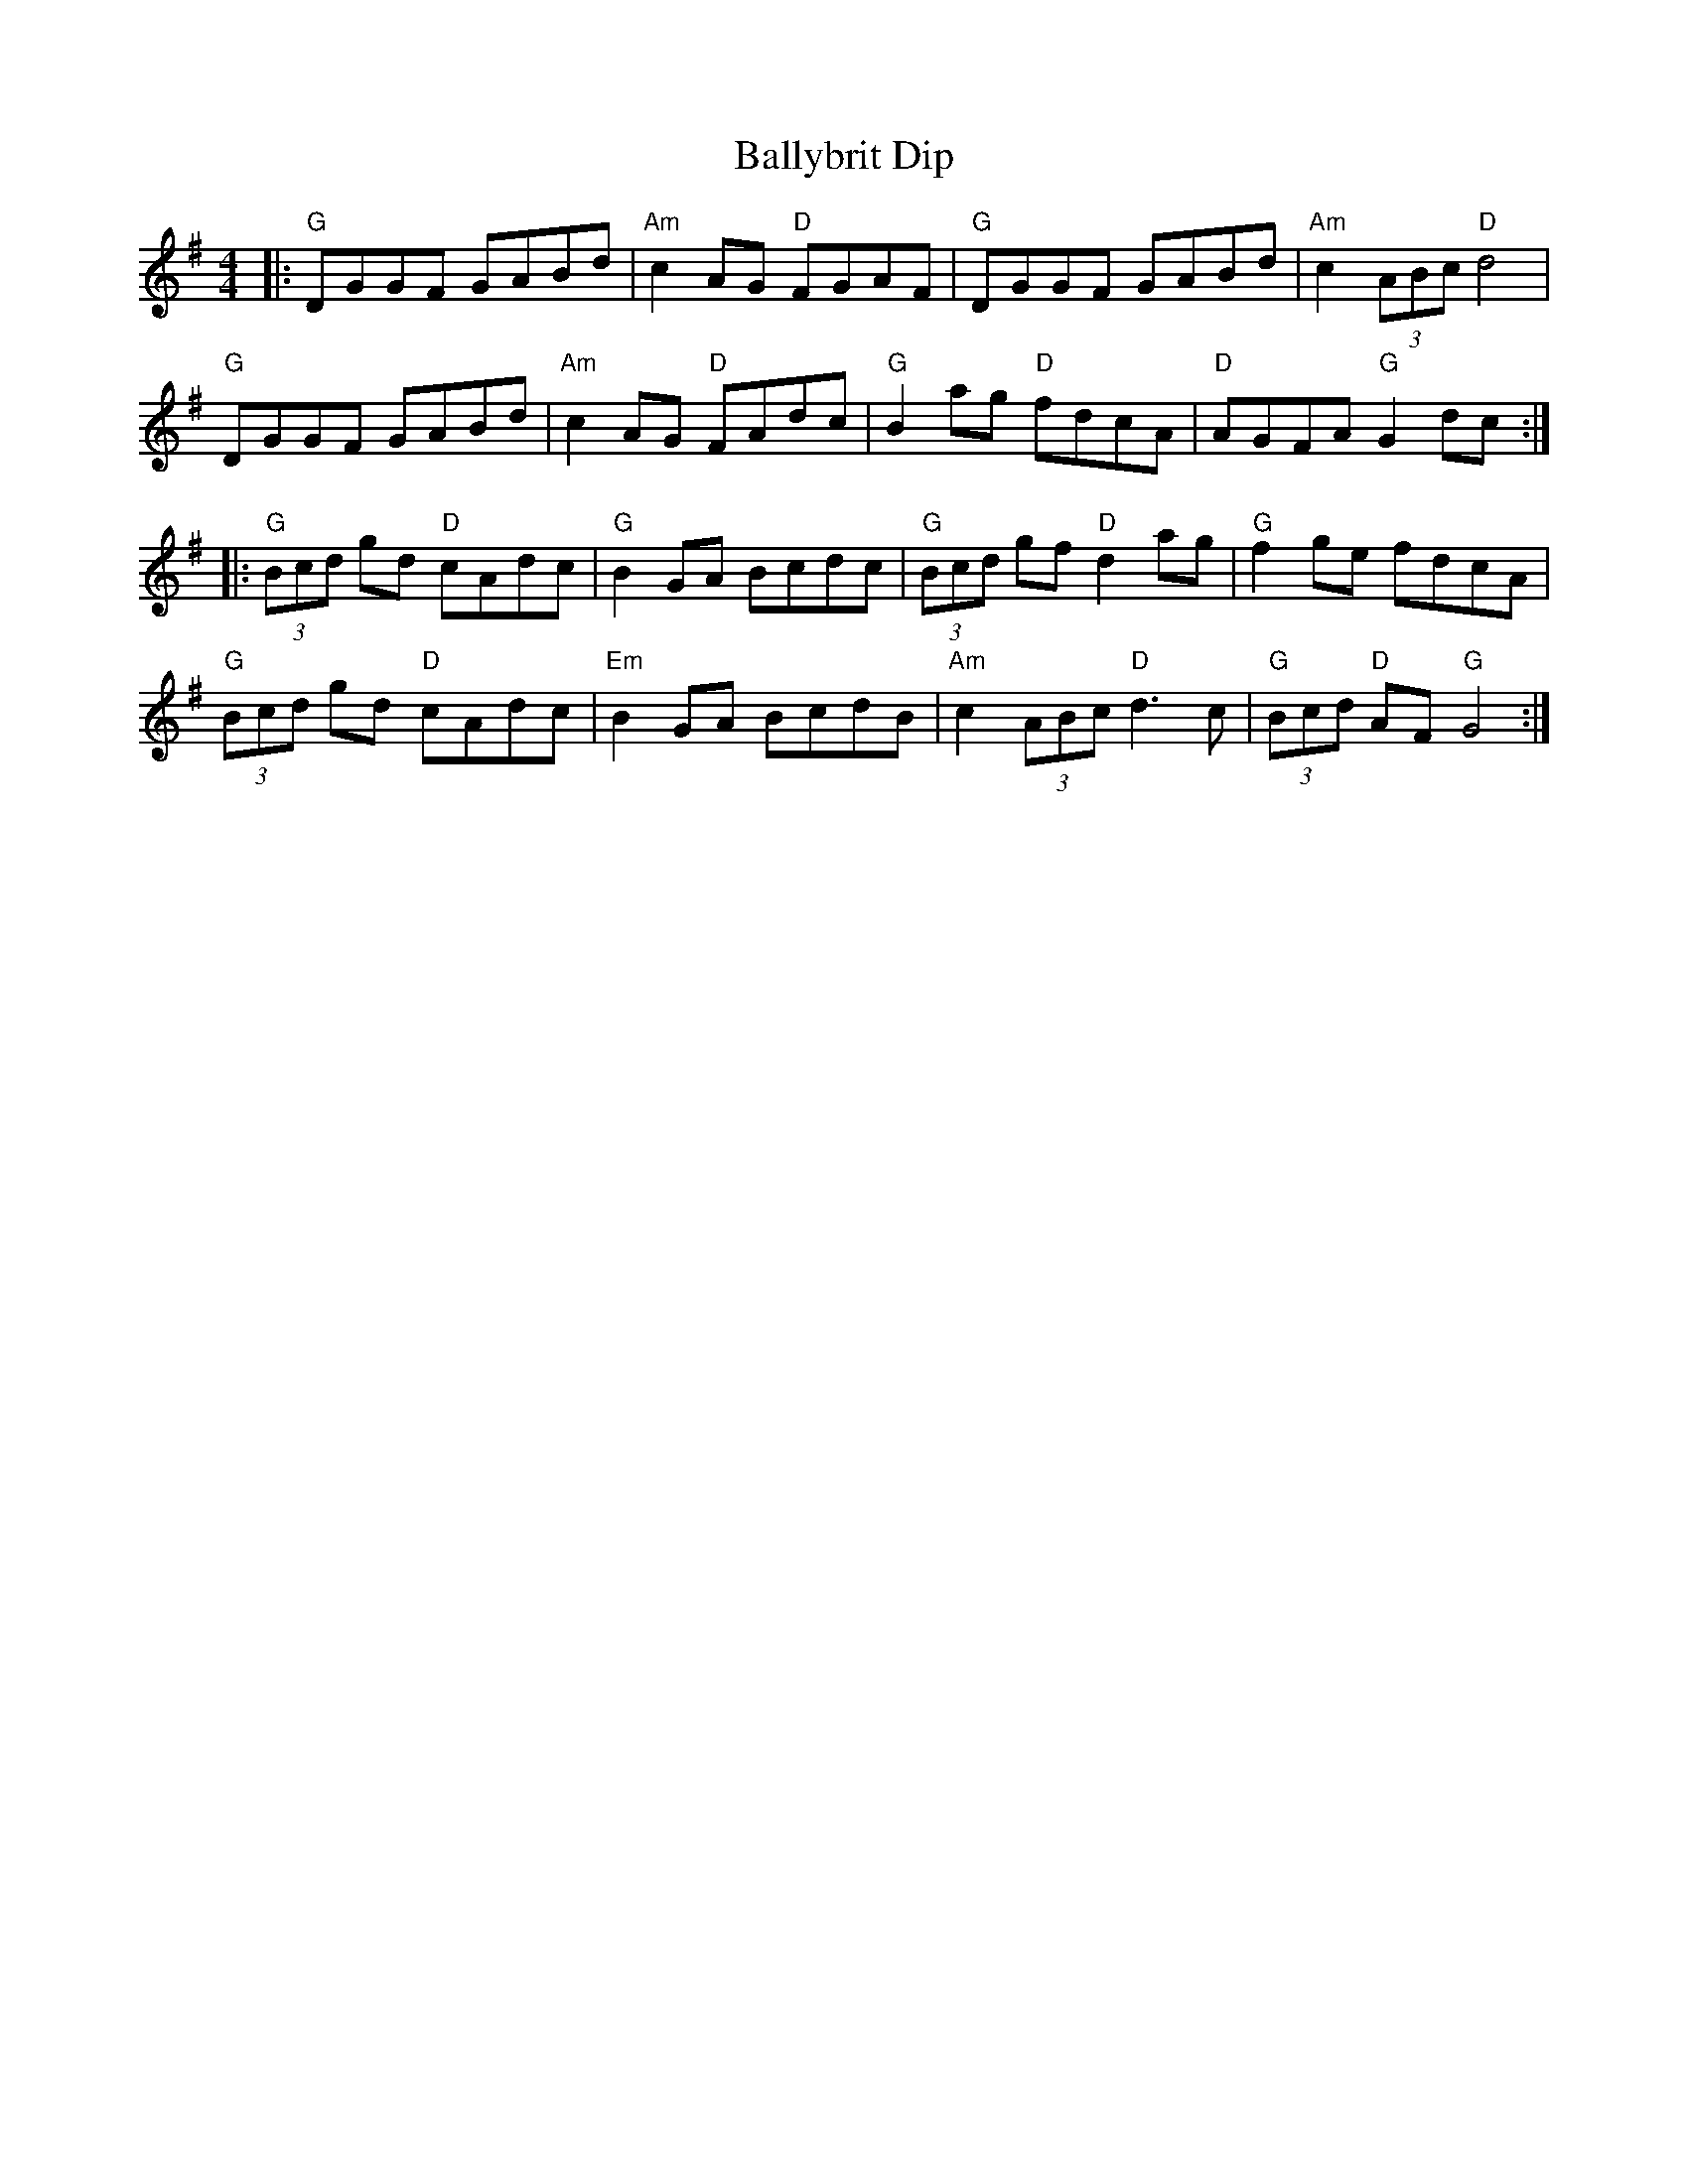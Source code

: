 X: 2468
T: Ballybrit Dip
R: reel
M: 4/4
K: Gmajor
|:"G"DGGF GABd|"Am"c2 AG "D"FGAF|"G"DGGF GABd|"Am"c2 (3ABc "D"d4|
"G"DGGF GABd|"Am"c2 AG "D"FAdc|"G"B2 ag "D"fdcA|"D"AGFA "G"G2 dc:|
|:"G"(3Bcd gd "D"cAdc|"G"B2 GA Bcdc|"G"(3Bcd gf "D"d2 ag|"G"f2 ge fdcA|
"G"(3Bcd gd "D"cAdc|"Em"B2 GA BcdB|"Am"c2 (3ABc "D"d3c|"G"(3Bcd "D"AF "G"G4:|


